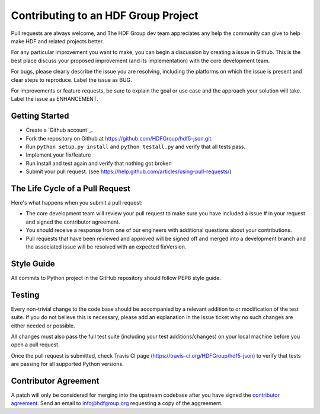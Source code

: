 Contributing to an HDF Group Project
====================================

Pull requests are always welcome, and The HDF Group dev team appreciates any help the community can
give to help make HDF and related projects better.

For any particular improvement you want to make, you can begin a discussion by creating a issue in Github.
This is the best place discuss your proposed improvement (and its
implementation) with the core development team.

For bugs, please clearly describe the issue you are resolving, including the platforms on which
the issue is present and clear steps to reproduce.  Label the issue as BUG.

For improvements or feature requests, be sure to explain the goal or use case and the approach
your solution will take.  Label the issue as ENHANCEMENT.
 

Getting Started
---------------

- Create a `Github account`_.
- Fork the repository on Github at https://github.com/HDFGroup/hdf5-json.git.
- Run ``python setup.py install`` and ``python testall.py`` and verify that all tests pass.
- Implement your fix/feature
- Run install and test again and verify that nothing got broken
- Submit your pull request. (see https://help.github.com/articles/using-pull-requests/)
  

The Life Cycle of a Pull Request
--------------------------------

Here's what happens when you submit a pull request:

- The core development team will review your pull request to make sure you have included a
  issue # in your request and signed the contributor agreement.
- You should receive a response from one of our engineers with additional questions about your
  contributions.
- Pull requests that have been reviewed and approved will be signed off and merged into a
  development branch and the associated issue will be resolved with an expected
  fixVersion.


Style Guide
-----------

All commits to Python project in the GitHub repository should follow PEP8 style guide.
 
Testing
-------

Every non-trivial change to the code base should be accompanied by a relevant addition to or
modification of the test suite.  If you do not believe this is necessary, please add an explanation
in the issue ticket why no such changes are either needed or possible.

All changes must also pass the full test suite (including your test additions/changes) on your
local machine before you open a pull request.

Once the pull request is submitted, check Travis CI page (https://travis-ci.org/HDFGroup/hdf5-json) to 
verify that tests are passing for all supported Python versions.


Contributor Agreement
---------------------

A patch will only be considered for merging into the upstream codebase after you have signed the
`contributor agreement`_.  Send an email to info@hdfgroup.org requesting a copy of the aggreement.
 